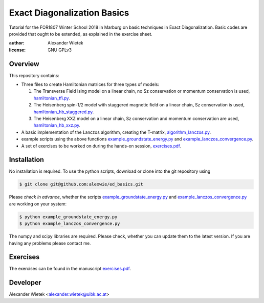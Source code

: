 Exact Diagonalization Basics
=============================
.. image:: https://img.shields.io/badge/Python-2.7-brightgreen.svg?style=for-the-badge
.. image:: https://img.shields.io/badge/requires-NumPy%2C%20SciPy-blue.svg?style=for-the-badge

Tutorial for the FOR1807  Winter School 2018 in Marburg on
basic techniques in Exact Diagonalization. Basic codes are provided
that ought to be extended, as explained in the exercise sheet.

:author: Alexander Wietek
:license: GNU GPLv3
.. _hamiltonian_tfi.py: hamiltonian_tfi.py
.. _hamiltonian_hb_staggered.py: hamiltonian_hb_staggered.py
.. _hamiltonian_hb_xxz.py: hamiltonian_hb_xxz.py
.. _algorithm_lanczos.py: algorithm_lanczos.py
.. _example_groundstate_energy.py: example_groundstate_energy.py
.. _example_lanczos_convergence.py: example_lanczos_convergence.py
.. _exercises.pdf: exercises/exercises.pdf

Overview
-------------
This repository contains:

- Three files to create Hamiltonian matrices for three types of models:
  
  1. The Transverse Field Ising model on a linear chain,
     no Sz conservation or momentum conservation is used,
     hamiltonian_tfi.py_.
  2. The Heisenberg spin-1/2 model with staggered magnetic field
     on a linear chain, Sz conservation is used,
     hamiltonian_hb_staggered.py_.
  3. The Heisenberg XXZ model on a linear chain, Sz conservation and
     momentum conservation are used, hamiltonian_hb_xxz.py_.

- A basic implementation of the Lanczos algorithm, creating the T-matrix,
  algorithm_lanczos.py_.
  
- example scripts using the above functions example_groundstate_energy.py_
  and example_lanczos_convergence.py_.

- A set of exercises to be worked on during the hands-on session, exercises.pdf_.

Installation
-------------
No installation is required. To use the python scripts, download
or clone into the git repository using

.. code-block:: bash
		
    $ git clone git@github.com:alexwie/ed_basics.git


Please *check in advance*, whether the scripts example_groundstate_energy.py_
and example_lanczos_convergence.py_ are working on your system:

.. code-block:: bash
		
    $ python example_groundstate_energy.py
    $ python example_lanczos_convergence.py
    
The numpy and scipy libraries are required. Please check, whether
you can update them to the latest version. If you are having any
problems please contact me.

Exercises
-------------
The exercises can be found in the manuscript exercises.pdf_.

Developer
-------------
Alexander Wietek <alexander.wietek@uibk.ac.at>
